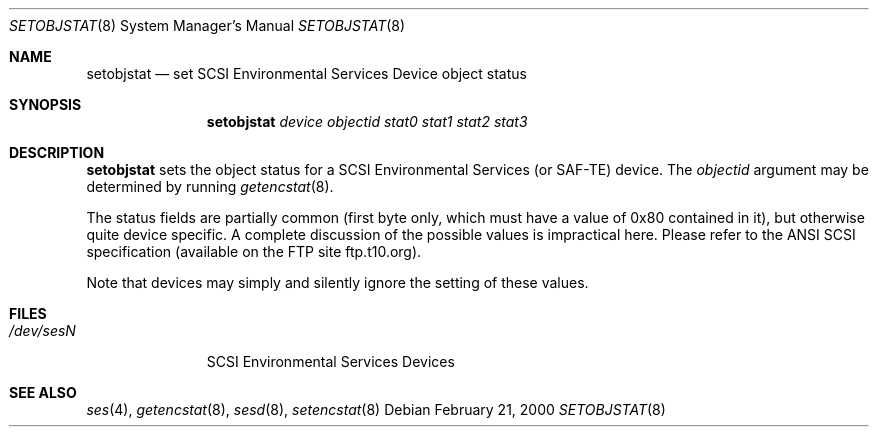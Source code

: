 .\"	$NetBSD$
.\"	$OpenBSD: $
.\"	$FreeBSD: $
.\"
.\" Copyright (c) 2000 Matthew Jacob
.\" All rights reserved.
.\"
.\" Redistribution and use in source and binary forms, with or without
.\" modification, are permitted provided that the following conditions
.\" are met:
.\" 1. Redistributions of source code must retain the above copyright
.\"    notice, this list of conditions, and the following disclaimer,
.\"    without modification, immediately at the beginning of the file.
.\" 2. The name of the author may not be used to endorse or promote products
.\"    derived from this software without specific prior written permission.
.\"
.\" Alternatively, this software may be distributed under the terms of the
.\" the GNU Public License ("GPL").
.\"
.\" THIS SOFTWARE IS PROVIDED BY THE AUTHOR AND CONTRIBUTORS ``AS IS'' AND
.\" ANY EXPRESS OR IMPLIED WARRANTIES, INCLUDING, BUT NOT LIMITED TO, THE
.\" IMPLIED WARRANTIES OF MERCHANTABILITY AND FITNESS FOR A PARTICULAR PURPOSE
.\" ARE DISCLAIMED. IN NO EVENT SHALL THE AUTHOR OR CONTRIBUTORS BE LIABLE FOR
.\" ANY DIRECT, INDIRECT, INCIDENTAL, SPECIAL, EXEMPLARY, OR CONSEQUENTIAL
.\" DAMAGES (INCLUDING, BUT NOT LIMITED TO, PROCUREMENT OF SUBSTITUTE GOODS
.\" OR SERVICES; LOSS OF USE, DATA, OR PROFITS; OR BUSINESS INTERRUPTION)
.\" HOWEVER CAUSED AND ON ANY THEORY OF LIABILITY, WHETHER IN CONTRACT, STRICT
.\" LIABILITY, OR TORT (INCLUDING NEGLIGENCE OR OTHERWISE) ARISING IN ANY WAY
.\" OUT OF THE USE OF THIS SOFTWARE, EVEN IF ADVISED OF THE POSSIBILITY OF
.\" SUCH DAMAGE.
.\"
.\" Matthew Jacob
.\" Feral Software
.\" mjacob@feral.com
.Dd February 21, 2000
.Dt SETOBJSTAT 8
.Os
.Sh NAME
.Nm setobjstat
.Nd set SCSI Environmental Services Device object status
.Sh SYNOPSIS
.Nm
.Ar device objectid stat0 stat1 stat2 stat3
.Sh DESCRIPTION
.Nm
sets the object status for a SCSI Environmental Services (or SAF-TE) device.
The
.Ar objectid
argument may be determined by running
.Xr getencstat 8 .
.Pp
The status fields are partially common (first byte only, which must
have a value of 0x80 contained in it), but otherwise quite device
specific.
A complete discussion of the possible values is impractical here.
Please refer to the ANSI SCSI specification (available on
the FTP site ftp.t10.org).
.Pp
Note that devices may simply and silently ignore the setting of these values.
.Sh FILES
.Bl -tag -width /dev/sesN -compact
.It Pa /dev/ses Ns Ar N
SCSI Environmental Services Devices
.El
.Sh SEE ALSO
.Xr ses 4 ,
.Xr getencstat 8 ,
.Xr sesd 8 ,
.Xr setencstat 8
